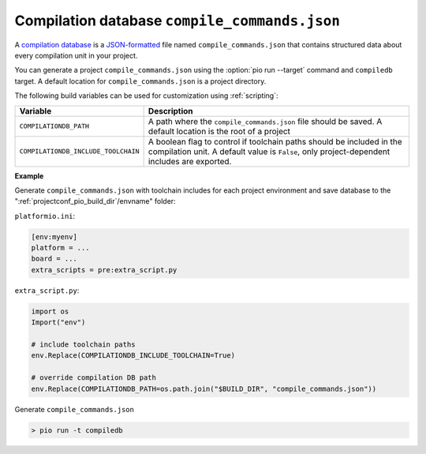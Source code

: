 
..  Copyright (c) 2014-present PlatformIO <contact@platformio.org>
    Licensed under the Apache License, Version 2.0 (the "License");
    you may not use this file except in compliance with the License.
    You may obtain a copy of the License at
       http://www.apache.org/licenses/LICENSE-2.0
    Unless required by applicable law or agreed to in writing, software
    distributed under the License is distributed on an "AS IS" BASIS,
    WITHOUT WARRANTIES OR CONDITIONS OF ANY KIND, either express or implied.
    See the License for the specific language governing permissions and
    limitations under the License.

.. _compilation_db:

Compilation database ``compile_commands.json``
----------------------------------------------

A `compilation database <https://clang.llvm.org/docs/JSONCompilationDatabase.html>`_ is
a `JSON-formatted <https://www.json.org/>`_ file named ``compile_commands.json`` that
contains structured data about every compilation unit in your project.

You can generate a project ``compile_commands.json`` using the
:option:`pio run --target` command and ``compiledb`` target.
A default location for ``compile_commands.json`` is a project directory.

The following build variables can be used for customization using :ref:`scripting`:

.. list-table::
    :header-rows:  1
    :widths: 25 75

    * - Variable
      - Description
    * - ``COMPILATIONDB_PATH``
      - A path where the ``compile_commands.json`` file should be saved.
        A default location is the root of a project
    * - ``COMPILATIONDB_INCLUDE_TOOLCHAIN``
      - A boolean flag to control if toolchain paths should be included in the compilation unit.
        A default value is ``False``, only project-dependent includes are exported.

**Example**

Generate ``compile_commands.json`` with toolchain includes for each project environment
and save database to the ":ref:`projectconf_pio_build_dir`/envname" folder:

``platformio.ini``:

.. code-block:: ini

    [env:myenv]
    platform = ...
    board = ...
    extra_scripts = pre:extra_script.py

``extra_script.py``:

.. code-block:: python

    import os
    Import("env")

    # include toolchain paths
    env.Replace(COMPILATIONDB_INCLUDE_TOOLCHAIN=True)

    # override compilation DB path
    env.Replace(COMPILATIONDB_PATH=os.path.join("$BUILD_DIR", "compile_commands.json"))

Generate ``compile_commands.json``

.. code::

  > pio run -t compiledb

